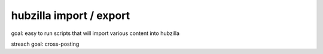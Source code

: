 hubzilla import / export 
========================

goal: easy to run scripts that will import various content into hubzilla 

streach goal: cross-posting


